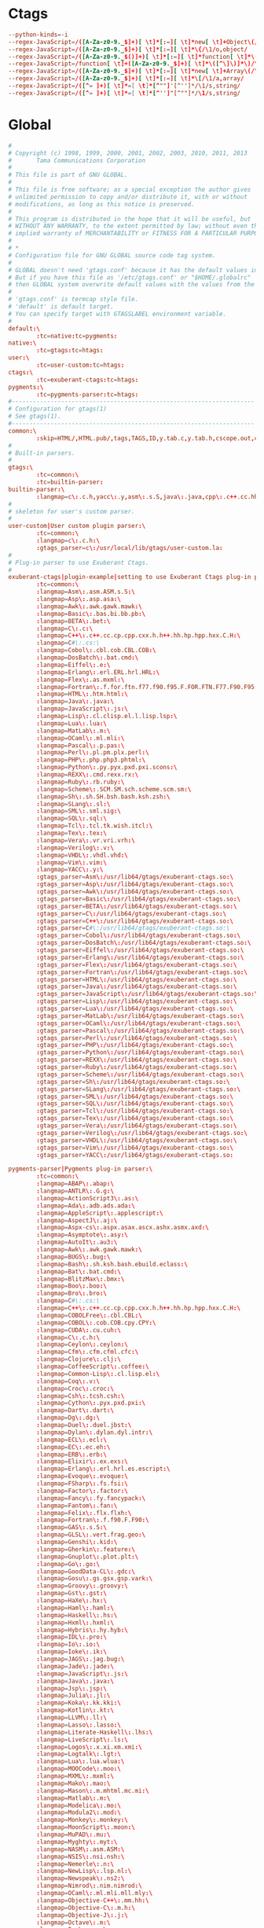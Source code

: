 #+STARTUP: showall
* Ctags
:PROPERTIES:
:tangle: ~/.ctagsrc
:END:
#+BEGIN_SRC conf
  --python-kinds=-i
  --regex-JavaScript=/([A-Za-z0-9._$]+)[ \t]*[:=][ \t]*new[ \t]+Object\(/\1/o,object/
  --regex-JavaScript=/([A-Za-z0-9._$]+)[ \t]*[:=][ \t]*\{/\1/o,object/
  --regex-JavaScript=/([A-Za-z0-9._$()]+)[ \t]*[:=][ \t]*function[ \t]*\(/\1/f,function/
  --regex-JavaScript=/function[ \t]+([A-Za-z0-9._$]+)[ \t]*\([^\]\)]*\)/\1/f,function/
  --regex-JavaScript=/([A-Za-z0-9._$]+)[ \t]*[:=][ \t]*new[ \t]+Array\(/\1/a,array/
  --regex-JavaScript=/([A-Za-z0-9._$]+)[ \t]*[:=][ \t]*\[/\1/a,array/
  --regex-JavaScript=/([^= ]+)[ \t]*=[ \t]*[^""]'[^'']*/\1/s,string/
  --regex-JavaScript=/([^= ]+)[ \t]*=[ \t]*[^'']"[^""]*/\1/s,string/
#+END_SRC

* Global
:PROPERTIES:
:tangle: ~/.globalrc
:END:
#+BEGIN_SRC conf
  #
  # Copyright (c) 1998, 1999, 2000, 2001, 2002, 2003, 2010, 2011, 2013
  #       Tama Communications Corporation
  #
  # This file is part of GNU GLOBAL.
  #
  # This file is free software; as a special exception the author gives
  # unlimited permission to copy and/or distribute it, with or without
  # modifications, as long as this notice is preserved.
  #
  # This program is distributed in the hope that it will be useful, but
  # WITHOUT ANY WARRANTY, to the extent permitted by law; without even the
  # implied warranty of MERCHANTABILITY or FITNESS FOR A PARTICULAR PURPOSE.
  #
  # *
  # Configuration file for GNU GLOBAL source code tag system.
  #
  # GLOBAL doesn't need 'gtags.conf' because it has the default values in it.
  # But if you have this file as '/etc/gtags.conf' or "$HOME/.globalrc"
  # then GLOBAL system overwrite default values with the values from the file.
  #
  # 'gtags.conf' is termcap style file.
  # 'default' is default target.
  # You can specify target with GTAGSLABEL environment variable.
  #
  default:\
          :tc=native:tc=pygments:
  native:\
          :tc=gtags:tc=htags:
  user:\
          :tc=user-custom:tc=htags:
  ctags:\
          :tc=exuberant-ctags:tc=htags:
  pygments:\
          :tc=pygments-parser:tc=htags:
  #---------------------------------------------------------------------
  # Configuration for gtags(1)
  # See gtags(1).
  #---------------------------------------------------------------------
  common:\
          :skip=HTML/,HTML.pub/,tags,TAGS,ID,y.tab.c,y.tab.h,cscope.out,cscope.po.out,cscope.in.out,SCCS/,RCS/,CVS/,CVSROOT/,{arch}/,.svn/,.git/,autom4te.cache/:
  #
  # Built-in parsers.
  #
  gtags:\
          :tc=common:\
          :tc=builtin-parser:
  builtin-parser:\
          :langmap=c\:.c.h,yacc\:.y,asm\:.s.S,java\:.java,cpp\:.c++.cc.hh.cpp.cxx.hxx.hpp.C.H,php\:.php.php3.phtml:
  #
  # skeleton for user's custom parser.
  #
  user-custom|User custom plugin parser:\
          :tc=common:\
          :langmap=c\:.c.h:\
          :gtags_parser=c\:/usr/local/lib/gtags/user-custom.la:
  #
  # Plug-in parser to use Exuberant Ctags.
  #
  exuberant-ctags|plugin-example|setting to use Exuberant Ctags plug-in parser:\
          :tc=common:\
          :langmap=Asm\:.asm.ASM.s.S:\
          :langmap=Asp\:.asp.asa:\
          :langmap=Awk\:.awk.gawk.mawk:\
          :langmap=Basic\:.bas.bi.bb.pb:\
          :langmap=BETA\:.bet:\
          :langmap=C\:.c:\
          :langmap=C++\:.c++.cc.cp.cpp.cxx.h.h++.hh.hp.hpp.hxx.C.H:\
          :langmap=C#\:.cs:\
          :langmap=Cobol\:.cbl.cob.CBL.COB:\
          :langmap=DosBatch\:.bat.cmd:\
          :langmap=Eiffel\:.e:\
          :langmap=Erlang\:.erl.ERL.hrl.HRL:\
          :langmap=Flex\:.as.mxml:\
          :langmap=Fortran\:.f.for.ftn.f77.f90.f95.F.FOR.FTN.F77.F90.F95:\
          :langmap=HTML\:.htm.html:\
          :langmap=Java\:.java:\
          :langmap=JavaScript\:.js:\
          :langmap=Lisp\:.cl.clisp.el.l.lisp.lsp:\
          :langmap=Lua\:.lua:\
          :langmap=MatLab\:.m:\
          :langmap=OCaml\:.ml.mli:\
          :langmap=Pascal\:.p.pas:\
          :langmap=Perl\:.pl.pm.plx.perl:\
          :langmap=PHP\:.php.php3.phtml:\
          :langmap=Python\:.py.pyx.pxd.pxi.scons:\
          :langmap=REXX\:.cmd.rexx.rx:\
          :langmap=Ruby\:.rb.ruby:\
          :langmap=Scheme\:.SCM.SM.sch.scheme.scm.sm:\
          :langmap=Sh\:.sh.SH.bsh.bash.ksh.zsh:\
          :langmap=SLang\:.sl:\
          :langmap=SML\:.sml.sig:\
          :langmap=SQL\:.sql:\
          :langmap=Tcl\:.tcl.tk.wish.itcl:\
          :langmap=Tex\:.tex:\
          :langmap=Vera\:.vr.vri.vrh:\
          :langmap=Verilog\:.v:\
          :langmap=VHDL\:.vhdl.vhd:\
          :langmap=Vim\:.vim:\
          :langmap=YACC\:.y:\
          :gtags_parser=Asm\:/usr/lib64/gtags/exuberant-ctags.so:\
          :gtags_parser=Asp\:/usr/lib64/gtags/exuberant-ctags.so:\
          :gtags_parser=Awk\:/usr/lib64/gtags/exuberant-ctags.so:\
          :gtags_parser=Basic\:/usr/lib64/gtags/exuberant-ctags.so:\
          :gtags_parser=BETA\:/usr/lib64/gtags/exuberant-ctags.so:\
          :gtags_parser=C\:/usr/lib64/gtags/exuberant-ctags.so:\
          :gtags_parser=C++\:/usr/lib64/gtags/exuberant-ctags.so:\
          :gtags_parser=C#\:/usr/lib64/gtags/exuberant-ctags.so:\
          :gtags_parser=Cobol\:/usr/lib64/gtags/exuberant-ctags.so:\
          :gtags_parser=DosBatch\:/usr/lib64/gtags/exuberant-ctags.so:\
          :gtags_parser=Eiffel\:/usr/lib64/gtags/exuberant-ctags.so:\
          :gtags_parser=Erlang\:/usr/lib64/gtags/exuberant-ctags.so:\
          :gtags_parser=Flex\:/usr/lib64/gtags/exuberant-ctags.so:\
          :gtags_parser=Fortran\:/usr/lib64/gtags/exuberant-ctags.so:\
          :gtags_parser=HTML\:/usr/lib64/gtags/exuberant-ctags.so:\
          :gtags_parser=Java\:/usr/lib64/gtags/exuberant-ctags.so:\
          :gtags_parser=JavaScript\:/usr/lib64/gtags/exuberant-ctags.so:\
          :gtags_parser=Lisp\:/usr/lib64/gtags/exuberant-ctags.so:\
          :gtags_parser=Lua\:/usr/lib64/gtags/exuberant-ctags.so:\
          :gtags_parser=MatLab\:/usr/lib64/gtags/exuberant-ctags.so:\
          :gtags_parser=OCaml\:/usr/lib64/gtags/exuberant-ctags.so:\
          :gtags_parser=Pascal\:/usr/lib64/gtags/exuberant-ctags.so:\
          :gtags_parser=Perl\:/usr/lib64/gtags/exuberant-ctags.so:\
          :gtags_parser=PHP\:/usr/lib64/gtags/exuberant-ctags.so:\
          :gtags_parser=Python\:/usr/lib64/gtags/exuberant-ctags.so:\
          :gtags_parser=REXX\:/usr/lib64/gtags/exuberant-ctags.so:\
          :gtags_parser=Ruby\:/usr/lib64/gtags/exuberant-ctags.so:\
          :gtags_parser=Scheme\:/usr/lib64/gtags/exuberant-ctags.so:\
          :gtags_parser=Sh\:/usr/lib64/gtags/exuberant-ctags.so:\
          :gtags_parser=SLang\:/usr/lib64/gtags/exuberant-ctags.so:\
          :gtags_parser=SML\:/usr/lib64/gtags/exuberant-ctags.so:\
          :gtags_parser=SQL\:/usr/lib64/gtags/exuberant-ctags.so:\
          :gtags_parser=Tcl\:/usr/lib64/gtags/exuberant-ctags.so:\
          :gtags_parser=Tex\:/usr/lib64/gtags/exuberant-ctags.so:\
          :gtags_parser=Vera\:/usr/lib64/gtags/exuberant-ctags.so:\
          :gtags_parser=Verilog\:/usr/lib64/gtags/exuberant-ctags.so:\
          :gtags_parser=VHDL\:/usr/lib64/gtags/exuberant-ctags.so:\
          :gtags_parser=Vim\:/usr/lib64/gtags/exuberant-ctags.so:\
          :gtags_parser=YACC\:/usr/lib64/gtags/exuberant-ctags.so:

  pygments-parser|Pygments plug-in parser:\
          :tc=common:\
          :langmap=ABAP\:.abap:\
          :langmap=ANTLR\:.G.g:\
          :langmap=ActionScript3\:.as:\
          :langmap=Ada\:.adb.ads.ada:\
          :langmap=AppleScript\:.applescript:\
          :langmap=AspectJ\:.aj:\
          :langmap=Aspx-cs\:.aspx.asax.ascx.ashx.asmx.axd:\
          :langmap=Asymptote\:.asy:\
          :langmap=AutoIt\:.au3:\
          :langmap=Awk\:.awk.gawk.mawk:\
          :langmap=BUGS\:.bug:\
          :langmap=Bash\:.sh.ksh.bash.ebuild.eclass:\
          :langmap=Bat\:.bat.cmd:\
          :langmap=BlitzMax\:.bmx:\
          :langmap=Boo\:.boo:\
          :langmap=Bro\:.bro:\
          :langmap=C#\:.cs:\
          :langmap=C++\:.c++.cc.cp.cpp.cxx.h.h++.hh.hp.hpp.hxx.C.H:\
          :langmap=COBOLFree\:.cbl.CBL:\
          :langmap=COBOL\:.cob.COB.cpy.CPY:\
          :langmap=CUDA\:.cu.cuh:\
          :langmap=C\:.c.h:\
          :langmap=Ceylon\:.ceylon:\
          :langmap=Cfm\:.cfm.cfml.cfc:\
          :langmap=Clojure\:.clj:\
          :langmap=CoffeeScript\:.coffee:\
          :langmap=Common-Lisp\:.cl.lisp.el:\
          :langmap=Coq\:.v:\
          :langmap=Croc\:.croc:\
          :langmap=Csh\:.tcsh.csh:\
          :langmap=Cython\:.pyx.pxd.pxi:\
          :langmap=Dart\:.dart:\
          :langmap=Dg\:.dg:\
          :langmap=Duel\:.duel.jbst:\
          :langmap=Dylan\:.dylan.dyl.intr:\
          :langmap=ECL\:.ecl:\
          :langmap=EC\:.ec.eh:\
          :langmap=ERB\:.erb:\
          :langmap=Elixir\:.ex.exs:\
          :langmap=Erlang\:.erl.hrl.es.escript:\
          :langmap=Evoque\:.evoque:\
          :langmap=FSharp\:.fs.fsi:\
          :langmap=Factor\:.factor:\
          :langmap=Fancy\:.fy.fancypack:\
          :langmap=Fantom\:.fan:\
          :langmap=Felix\:.flx.flxh:\
          :langmap=Fortran\:.f.f90.F.F90:\
          :langmap=GAS\:.s.S:\
          :langmap=GLSL\:.vert.frag.geo:\
          :langmap=Genshi\:.kid:\
          :langmap=Gherkin\:.feature:\
          :langmap=Gnuplot\:.plot.plt:\
          :langmap=Go\:.go:\
          :langmap=GoodData-CL\:.gdc:\
          :langmap=Gosu\:.gs.gsx.gsp.vark:\
          :langmap=Groovy\:.groovy:\
          :langmap=Gst\:.gst:\
          :langmap=HaXe\:.hx:\
          :langmap=Haml\:.haml:\
          :langmap=Haskell\:.hs:\
          :langmap=Hxml\:.hxml:\
          :langmap=Hybris\:.hy.hyb:\
          :langmap=IDL\:.pro:\
          :langmap=Io\:.io:\
          :langmap=Ioke\:.ik:\
          :langmap=JAGS\:.jag.bug:\
          :langmap=Jade\:.jade:\
          :langmap=JavaScript\:.js:\
          :langmap=Java\:.java:\
          :langmap=Jsp\:.jsp:\
          :langmap=Julia\:.jl:\
          :langmap=Koka\:.kk.kki:\
          :langmap=Kotlin\:.kt:\
          :langmap=LLVM\:.ll:\
          :langmap=Lasso\:.lasso:\
          :langmap=Literate-Haskell\:.lhs:\
          :langmap=LiveScript\:.ls:\
          :langmap=Logos\:.x.xi.xm.xmi:\
          :langmap=Logtalk\:.lgt:\
          :langmap=Lua\:.lua.wlua:\
          :langmap=MOOCode\:.moo:\
          :langmap=MXML\:.mxml:\
          :langmap=Mako\:.mao:\
          :langmap=Mason\:.m.mhtml.mc.mi:\
          :langmap=Matlab\:.m:\
          :langmap=Modelica\:.mo:\
          :langmap=Modula2\:.mod:\
          :langmap=Monkey\:.monkey:\
          :langmap=MoonScript\:.moon:\
          :langmap=MuPAD\:.mu:\
          :langmap=Myghty\:.myt:\
          :langmap=NASM\:.asm.ASM:\
          :langmap=NSIS\:.nsi.nsh:\
          :langmap=Nemerle\:.n:\
          :langmap=NewLisp\:.lsp.nl:\
          :langmap=Newspeak\:.ns2:\
          :langmap=Nimrod\:.nim.nimrod:\
          :langmap=OCaml\:.ml.mli.mll.mly:\
          :langmap=Objective-C++\:.mm.hh:\
          :langmap=Objective-C\:.m.h:\
          :langmap=Objective-J\:.j:\
          :langmap=Octave\:.m:\
          :langmap=Ooc\:.ooc:\
          :langmap=Opa\:.opa:\
          :langmap=OpenEdge\:.p.cls:\
          :langmap=PHP\:.php.php3.phtml:\
          :langmap=Pascal\:.pas:\
          :langmap=Perl\:.pl.pm:\
          :langmap=PostScript\:.ps.eps:\
          :langmap=PowerShell\:.ps1:\
          :langmap=Prolog\:.prolog.pro.pl:\
          :langmap=Python\:.py.pyw.sc.tac.sage:\
          :langmap=QML\:.qml:\
          :langmap=REBOL\:.r.r3:\
          :langmap=RHTML\:.rhtml:\
          :langmap=Racket\:.rkt.rktl:\
          :langmap=Ragel\:.rl:\
          :langmap=Redcode\:.cw:\
          :langmap=RobotFramework\:.robot:\
          :langmap=Ruby\:.rb.rbw.rake.gemspec.rbx.duby:\
          :langmap=Rust\:.rs.rc:\
          :langmap=S\:.S.R:\
          :langmap=Scala\:.scala:\
          :langmap=Scaml\:.scaml:\
          :langmap=Scheme\:.scm.ss:\
          :langmap=Scilab\:.sci.sce.tst:\
          :langmap=Smalltalk\:.st:\
          :langmap=Smarty\:.tpl:\
          :langmap=Sml\:.sml.sig.fun:\
          :langmap=Snobol\:.snobol:\
          :langmap=SourcePawn\:.sp:\
          :langmap=Spitfire\:.spt:\
          :langmap=Ssp\:.ssp:\
          :langmap=Stan\:.stan:\
          :langmap=SystemVerilog\:.sv.svh:\
          :langmap=Tcl\:.tcl:\
          :langmap=TeX\:.tex.aux.toc:\
          :langmap=Tea\:.tea:\
          :langmap=Treetop\:.treetop.tt:\
          :langmap=TypeScript\:.ts:\
          :langmap=UrbiScript\:.u:\
          :langmap=VB.net\:.vb.bas:\
          :langmap=VGL\:.rpf:\
          :langmap=Vala\:.vala.vapi:\
          :langmap=Velocity\:.vm.fhtml:\
          :langmap=Verilog\:.v:\
          :langmap=Vhdl\:.vhdl.vhd:\
          :langmap=Vim\:.vim:\
          :langmap=XBase\:.PRG.prg:\
          :langmap=XQuery\:.xqy.xquery.xq.xql.xqm:\
          :langmap=XSLT\:.xsl.xslt.xpl:\
          :langmap=Xtend\:.xtend:\
          :gtags_parser=ABAP\:/usr/local/lib/gtags/pygments-parser.la:\
          :gtags_parser=ANTLR\:/usr/local/lib/gtags/pygments-parser.la:\
          :gtags_parser=ActionScript3\:/usr/local/lib/gtags/pygments-parser.la:\
          :gtags_parser=Ada\:/usr/local/lib/gtags/pygments-parser.la:\
          :gtags_parser=AppleScript\:/usr/local/lib/gtags/pygments-parser.la:\
          :gtags_parser=AspectJ\:/usr/local/lib/gtags/pygments-parser.la:\
          :gtags_parser=Aspx-cs\:/usr/local/lib/gtags/pygments-parser.la:\
          :gtags_parser=Asymptote\:/usr/local/lib/gtags/pygments-parser.la:\
          :gtags_parser=AutoIt\:/usr/local/lib/gtags/pygments-parser.la:\
          :gtags_parser=Awk\:/usr/local/lib/gtags/pygments-parser.la:\
          :gtags_parser=BUGS\:/usr/local/lib/gtags/pygments-parser.la:\
          :gtags_parser=Bash\:/usr/local/lib/gtags/pygments-parser.la:\
          :gtags_parser=Bat\:/usr/local/lib/gtags/pygments-parser.la:\
          :gtags_parser=BlitzMax\:/usr/local/lib/gtags/pygments-parser.la:\
          :gtags_parser=Boo\:/usr/local/lib/gtags/pygments-parser.la:\
          :gtags_parser=Bro\:/usr/local/lib/gtags/pygments-parser.la:\
          :gtags_parser=C#\:/usr/local/lib/gtags/pygments-parser.la:\
          :gtags_parser=C++\:/usr/local/lib/gtags/pygments-parser.la:\
          :gtags_parser=COBOLFree\:/usr/local/lib/gtags/pygments-parser.la:\
          :gtags_parser=COBOL\:/usr/local/lib/gtags/pygments-parser.la:\
          :gtags_parser=CUDA\:/usr/local/lib/gtags/pygments-parser.la:\
          :gtags_parser=C\:/usr/local/lib/gtags/pygments-parser.la:\
          :gtags_parser=Ceylon\:/usr/local/lib/gtags/pygments-parser.la:\
          :gtags_parser=Cfm\:/usr/local/lib/gtags/pygments-parser.la:\
          :gtags_parser=Clojure\:/usr/local/lib/gtags/pygments-parser.la:\
          :gtags_parser=CoffeeScript\:/usr/local/lib/gtags/pygments-parser.la:\
          :gtags_parser=Common-Lisp\:/usr/local/lib/gtags/pygments-parser.la:\
          :gtags_parser=Coq\:/usr/local/lib/gtags/pygments-parser.la:\
          :gtags_parser=Croc\:/usr/local/lib/gtags/pygments-parser.la:\
          :gtags_parser=Csh\:/usr/local/lib/gtags/pygments-parser.la:\
          :gtags_parser=Cython\:/usr/local/lib/gtags/pygments-parser.la:\
          :gtags_parser=Dart\:/usr/local/lib/gtags/pygments-parser.la:\
          :gtags_parser=Dg\:/usr/local/lib/gtags/pygments-parser.la:\
          :gtags_parser=Duel\:/usr/local/lib/gtags/pygments-parser.la:\
          :gtags_parser=Dylan\:/usr/local/lib/gtags/pygments-parser.la:\
          :gtags_parser=ECL\:/usr/local/lib/gtags/pygments-parser.la:\
          :gtags_parser=EC\:/usr/local/lib/gtags/pygments-parser.la:\
          :gtags_parser=ERB\:/usr/local/lib/gtags/pygments-parser.la:\
          :gtags_parser=Elixir\:/usr/local/lib/gtags/pygments-parser.la:\
          :gtags_parser=Erlang\:/usr/local/lib/gtags/pygments-parser.la:\
          :gtags_parser=Evoque\:/usr/local/lib/gtags/pygments-parser.la:\
          :gtags_parser=FSharp\:/usr/local/lib/gtags/pygments-parser.la:\
          :gtags_parser=Factor\:/usr/local/lib/gtags/pygments-parser.la:\
          :gtags_parser=Fancy\:/usr/local/lib/gtags/pygments-parser.la:\
          :gtags_parser=Fantom\:/usr/local/lib/gtags/pygments-parser.la:\
          :gtags_parser=Felix\:/usr/local/lib/gtags/pygments-parser.la:\
          :gtags_parser=Fortran\:/usr/local/lib/gtags/pygments-parser.la:\
          :gtags_parser=GAS\:/usr/local/lib/gtags/pygments-parser.la:\
          :gtags_parser=GLSL\:/usr/local/lib/gtags/pygments-parser.la:\
          :gtags_parser=Genshi\:/usr/local/lib/gtags/pygments-parser.la:\
          :gtags_parser=Gherkin\:/usr/local/lib/gtags/pygments-parser.la:\
          :gtags_parser=Gnuplot\:/usr/local/lib/gtags/pygments-parser.la:\
          :gtags_parser=Go\:/usr/local/lib/gtags/pygments-parser.la:\
          :gtags_parser=GoodData-CL\:/usr/local/lib/gtags/pygments-parser.la:\
          :gtags_parser=Gosu\:/usr/local/lib/gtags/pygments-parser.la:\
          :gtags_parser=Groovy\:/usr/local/lib/gtags/pygments-parser.la:\
          :gtags_parser=Gst\:/usr/local/lib/gtags/pygments-parser.la:\
          :gtags_parser=HaXe\:/usr/local/lib/gtags/pygments-parser.la:\
          :gtags_parser=Haml\:/usr/local/lib/gtags/pygments-parser.la:\
          :gtags_parser=Haskell\:/usr/local/lib/gtags/pygments-parser.la:\
          :gtags_parser=Hxml\:/usr/local/lib/gtags/pygments-parser.la:\
          :gtags_parser=Hybris\:/usr/local/lib/gtags/pygments-parser.la:\
          :gtags_parser=IDL\:/usr/local/lib/gtags/pygments-parser.la:\
          :gtags_parser=Io\:/usr/local/lib/gtags/pygments-parser.la:\
          :gtags_parser=Ioke\:/usr/local/lib/gtags/pygments-parser.la:\
          :gtags_parser=JAGS\:/usr/local/lib/gtags/pygments-parser.la:\
          :gtags_parser=Jade\:/usr/local/lib/gtags/pygments-parser.la:\
          :gtags_parser=JavaScript\:/usr/local/lib/gtags/pygments-parser.la:\
          :gtags_parser=Java\:/usr/local/lib/gtags/pygments-parser.la:\
          :gtags_parser=Jsp\:/usr/local/lib/gtags/pygments-parser.la:\
          :gtags_parser=Julia\:/usr/local/lib/gtags/pygments-parser.la:\
          :gtags_parser=Koka\:/usr/local/lib/gtags/pygments-parser.la:\
          :gtags_parser=Kotlin\:/usr/local/lib/gtags/pygments-parser.la:\
          :gtags_parser=LLVM\:/usr/local/lib/gtags/pygments-parser.la:\
          :gtags_parser=Lasso\:/usr/local/lib/gtags/pygments-parser.la:\
          :gtags_parser=Literate-Haskell\:/usr/local/lib/gtags/pygments-parser.la:\
          :gtags_parser=LiveScript\:/usr/local/lib/gtags/pygments-parser.la:\
          :gtags_parser=Logos\:/usr/local/lib/gtags/pygments-parser.la:\
          :gtags_parser=Logtalk\:/usr/local/lib/gtags/pygments-parser.la:\
          :gtags_parser=Lua\:/usr/local/lib/gtags/pygments-parser.la:\
          :gtags_parser=MAQL\:/usr/local/lib/gtags/pygments-parser.la:\
          :gtags_parser=MOOCode\:/usr/local/lib/gtags/pygments-parser.la:\
          :gtags_parser=MXML\:/usr/local/lib/gtags/pygments-parser.la:\
          :gtags_parser=Mako\:/usr/local/lib/gtags/pygments-parser.la:\
          :gtags_parser=Mason\:/usr/local/lib/gtags/pygments-parser.la:\
          :gtags_parser=Matlab\:/usr/local/lib/gtags/pygments-parser.la:\
          :gtags_parser=MiniD\:/usr/local/lib/gtags/pygments-parser.la:\
          :gtags_parser=Modelica\:/usr/local/lib/gtags/pygments-parser.la:\
          :gtags_parser=Modula2\:/usr/local/lib/gtags/pygments-parser.la:\
          :gtags_parser=Monkey\:/usr/local/lib/gtags/pygments-parser.la:\
          :gtags_parser=MoonScript\:/usr/local/lib/gtags/pygments-parser.la:\
          :gtags_parser=MuPAD\:/usr/local/lib/gtags/pygments-parser.la:\
          :gtags_parser=Myghty\:/usr/local/lib/gtags/pygments-parser.la:\
          :gtags_parser=NASM\:/usr/local/lib/gtags/pygments-parser.la:\
          :gtags_parser=NSIS\:/usr/local/lib/gtags/pygments-parser.la:\
          :gtags_parser=Nemerle\:/usr/local/lib/gtags/pygments-parser.la:\
          :gtags_parser=NewLisp\:/usr/local/lib/gtags/pygments-parser.la:\
          :gtags_parser=Newspeak\:/usr/local/lib/gtags/pygments-parser.la:\
          :gtags_parser=Nimrod\:/usr/local/lib/gtags/pygments-parser.la:\
          :gtags_parser=OCaml\:/usr/local/lib/gtags/pygments-parser.la:\
          :gtags_parser=Objective-C++\:/usr/local/lib/gtags/pygments-parser.la:\
          :gtags_parser=Objective-C\:/usr/local/lib/gtags/pygments-parser.la:\
          :gtags_parser=Objective-J\:/usr/local/lib/gtags/pygments-parser.la:\
          :gtags_parser=Octave\:/usr/local/lib/gtags/pygments-parser.la:\
          :gtags_parser=Ooc\:/usr/local/lib/gtags/pygments-parser.la:\
          :gtags_parser=Opa\:/usr/local/lib/gtags/pygments-parser.la:\
          :gtags_parser=OpenEdge\:/usr/local/lib/gtags/pygments-parser.la:\
          :gtags_parser=PHP\:/usr/local/lib/gtags/pygments-parser.la:\
          :gtags_parser=Pascal\:/usr/local/lib/gtags/pygments-parser.la:\
          :gtags_parser=Perl\:/usr/local/lib/gtags/pygments-parser.la:\
          :gtags_parser=PostScript\:/usr/local/lib/gtags/pygments-parser.la:\
          :gtags_parser=PowerShell\:/usr/local/lib/gtags/pygments-parser.la:\
          :gtags_parser=Prolog\:/usr/local/lib/gtags/pygments-parser.la:\
          :gtags_parser=Python\:/usr/local/lib/gtags/pygments-parser.la:\
          :gtags_parser=QML\:/usr/local/lib/gtags/pygments-parser.la:\
          :gtags_parser=REBOL\:/usr/local/lib/gtags/pygments-parser.la:\
          :gtags_parser=RHTML\:/usr/local/lib/gtags/pygments-parser.la:\
          :gtags_parser=Racket\:/usr/local/lib/gtags/pygments-parser.la:\
          :gtags_parser=Ragel\:/usr/local/lib/gtags/pygments-parser.la:\
          :gtags_parser=Redcode\:/usr/local/lib/gtags/pygments-parser.la:\
          :gtags_parser=RobotFramework\:/usr/local/lib/gtags/pygments-parser.la:\
          :gtags_parser=Ruby\:/usr/local/lib/gtags/pygments-parser.la:\
          :gtags_parser=Rust\:/usr/local/lib/gtags/pygments-parser.la:\
          :gtags_parser=S\:/usr/local/lib/gtags/pygments-parser.la:\
          :gtags_parser=Scala\:/usr/local/lib/gtags/pygments-parser.la:\
          :gtags_parser=Scaml\:/usr/local/lib/gtags/pygments-parser.la:\
          :gtags_parser=Scheme\:/usr/local/lib/gtags/pygments-parser.la:\
          :gtags_parser=Scilab\:/usr/local/lib/gtags/pygments-parser.la:\
          :gtags_parser=Smalltalk\:/usr/local/lib/gtags/pygments-parser.la:\
          :gtags_parser=Smarty\:/usr/local/lib/gtags/pygments-parser.la:\
          :gtags_parser=Sml\:/usr/local/lib/gtags/pygments-parser.la:\
          :gtags_parser=Snobol\:/usr/local/lib/gtags/pygments-parser.la:\
          :gtags_parser=SourcePawn\:/usr/local/lib/gtags/pygments-parser.la:\
          :gtags_parser=Spitfire\:/usr/local/lib/gtags/pygments-parser.la:\
          :gtags_parser=Ssp\:/usr/local/lib/gtags/pygments-parser.la:\
          :gtags_parser=Stan\:/usr/local/lib/gtags/pygments-parser.la:\
          :gtags_parser=SystemVerilog\:/usr/local/lib/gtags/pygments-parser.la:\
          :gtags_parser=Tcl\:/usr/local/lib/gtags/pygments-parser.la:\
          :gtags_parser=TeX\:/usr/local/lib/gtags/pygments-parser.la:\
          :gtags_parser=Tea\:/usr/local/lib/gtags/pygments-parser.la:\
          :gtags_parser=Treetop\:/usr/local/lib/gtags/pygments-parser.la:\
          :gtags_parser=TypeScript\:/usr/local/lib/gtags/pygments-parser.la:\
          :gtags_parser=UrbiScript\:/usr/local/lib/gtags/pygments-parser.la:\
          :gtags_parser=VB.net\:/usr/local/lib/gtags/pygments-parser.la:\
          :gtags_parser=VGL\:/usr/local/lib/gtags/pygments-parser.la:\
          :gtags_parser=Vala\:/usr/local/lib/gtags/pygments-parser.la:\
          :gtags_parser=Velocity\:/usr/local/lib/gtags/pygments-parser.la:\
          :gtags_parser=Verilog\:/usr/local/lib/gtags/pygments-parser.la:\
          :gtags_parser=Vhdl\:/usr/local/lib/gtags/pygments-parser.la:\
          :gtags_parser=Vim\:/usr/local/lib/gtags/pygments-parser.la:\
          :gtags_parser=XBase\:/usr/local/lib/gtags/pygments-parser.la:\
          :gtags_parser=XQuery\:/usr/local/lib/gtags/pygments-parser.la:\
          :gtags_parser=XSLT\:/usr/local/lib/gtags/pygments-parser.la:\
          :gtags_parser=Xtend\:/usr/local/lib/gtags/pygments-parser.la:

  #
  # Drupal configuration.
  #
  drupal|Drupal content management platform:\
          :tc=common:\
          :langmap=php\:.php.module.inc.profile.install.test:
  #---------------------------------------------------------------------
  # Configuration for htags(1)
  # Let's paint hypertext with your favorite colors!
  # See htags(1).
  #---------------------------------------------------------------------
  htags:\
          :script_alias=/cgi-bin/:ncol#4:tabs#8:normal_suffix=html:gzipped_suffix=ghtml:

#+END_SRC
